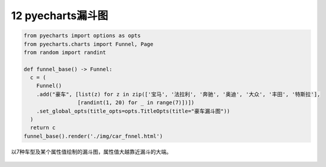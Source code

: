 12 pyecharts漏斗图
------------------

.. code:: python

   from pyecharts import options as opts
   from pyecharts.charts import Funnel, Page
   from random import randint

   def funnel_base() -> Funnel:
     c = (
       Funnel()
       .add("豪车", [list(z) for z in zip(['宝马', '法拉利', '奔驰', '奥迪', '大众', '丰田', '特斯拉'],
                    [randint(1, 20) for _ in range(7)])])
       .set_global_opts(title_opts=opts.TitleOpts(title="豪车漏斗图"))
     )
     return c
   funnel_base().render('./img/car_fnnel.html')

以7种车型及某个属性值绘制的漏斗图，属性值大越靠近漏斗的大端。

.. figure:: ../../img/1578811483265.png
   :alt: 

.. _header-n2171:

